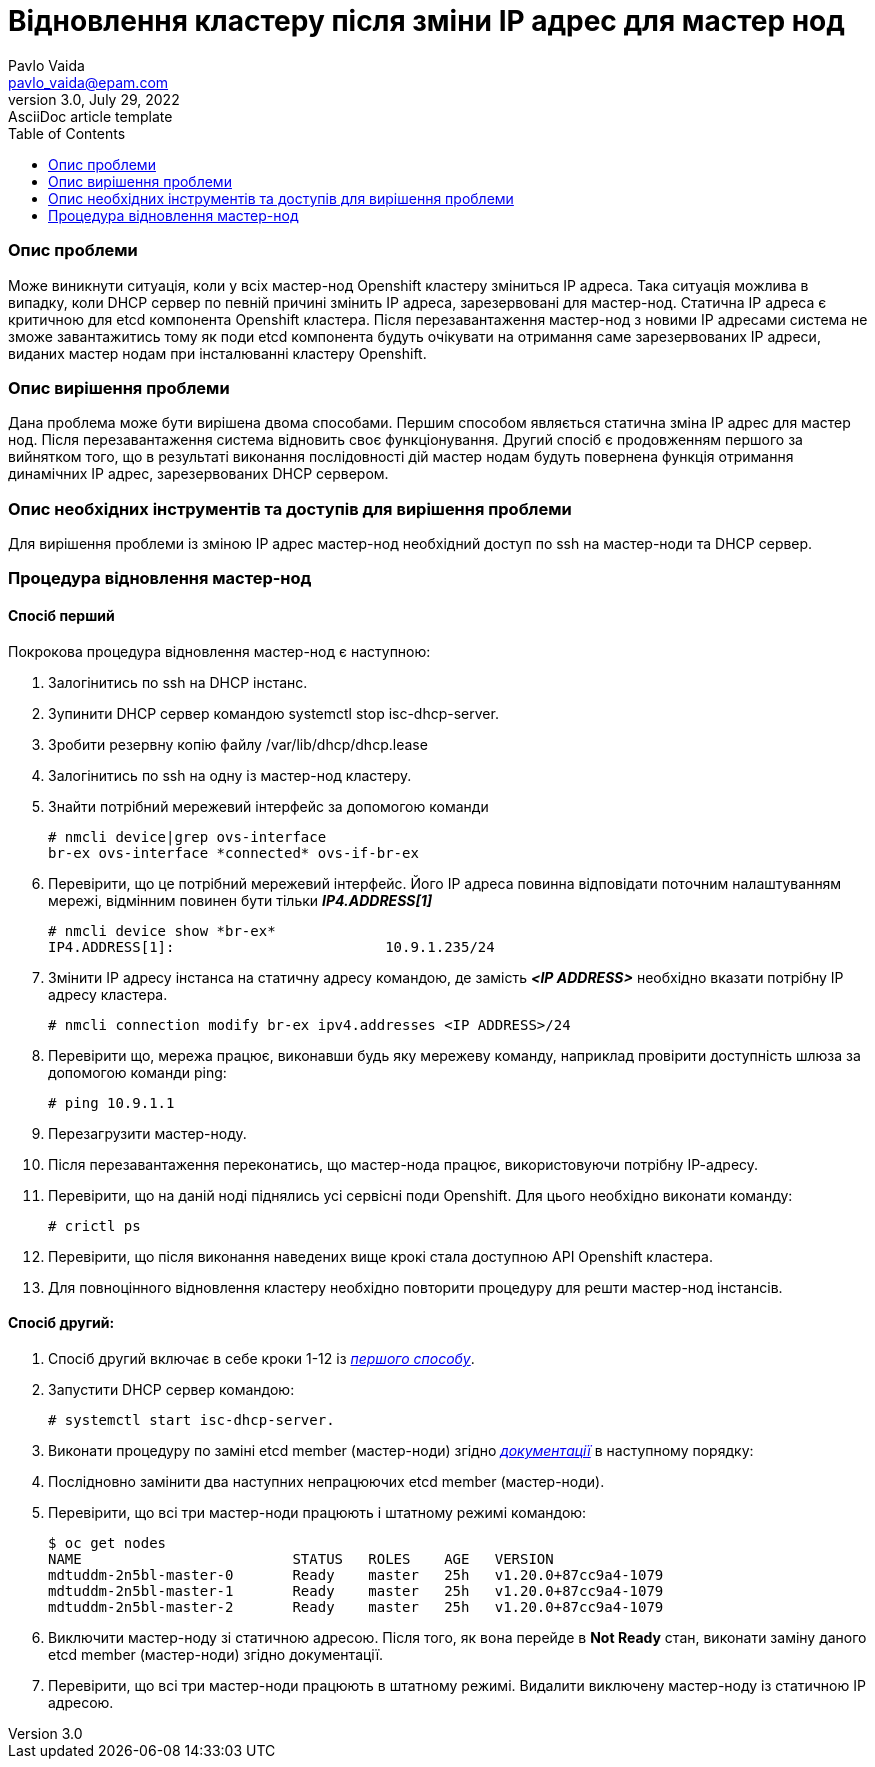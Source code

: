 = Відновлення кластеру після зміни IP адрес для мастер нод
Pavlo Vaida <pavlo_vaida@epam.com>
3.0, July 29, 2022: AsciiDoc article template
:toc:
:icons: font
:url-quickref: https://docs.asciidoctor.org/asciidoc/latest/syntax-quick-reference/

=== Опис проблеми

Може виникнути ситуація, коли у всіх мастер-нод Openshift кластеру зміниться IP адреса.
Така ситуація можлива в випадку, коли DHCP сервер по певній причині змінить ІР адреса,
зарезервовані для мастер-нод. Статична ІР адреса є критичною для etcd компонента Openshift
кластера. Після перезавантаження мастер-нод з новими IP адресами система не зможе
завантажитись тому як поди etcd компонента будуть очікувати на отримання саме зарезервованих
ІР адреси, виданих мастер нодам при інсталюванні кластеру Openshift.

=== Опис вирішення проблеми

Дана проблема може бути вирішена двома способами. Першим способом являється статична зміна
IP адрес для мастер нод. Після перезавантаження система відновить своє функціонування. Другий
спосіб є продовженням першого за вийнятком того, що в результаті виконання послідовності дій
мастер нодам будуть повернена функція отримання динамічних ІР адрес, зарезервованих DHCP
сервером.

=== Опис необхідних інструментів та доступів для вирішення проблеми

Для вирішення проблеми із зміною ІР адрес мастер-нод необхідний доступ по ssh на мастер-ноди
та DHCP сервер.

=== Процедура відновлення мастер-нод
==== Спосіб перший
Покрокова процедура відновлення мастер-нод є наступною:

. Залогінитись по ssh на DHCP інстанс.
. Зупинити DHCP сервер командою systemctl stop isc-dhcp-server.
. Зробити резервну копію файлу /var/lib/dhcp/dhcp.lease
. Залогінитись по ssh на одну із мастер-нод кластеру.
. Знайти потрібний мережевий інтерфейс за допомогою команди

    # nmcli device|grep ovs-interface
    br-ex ovs-interface *connected* ovs-if-br-ex

. Перевірити, що це потрібний мережевий інтерфейс. Його ІР адреса повинна відповідати поточним
налаштуванням мережі, відмінним повинен бути тільки *_IP4.ADDRESS[1]_*

    # nmcli device show *br-ex*
    IP4.ADDRESS[1]:                         10.9.1.235/24

. Змінити ІР адресу інстанса на статичну адресу командою, де замість *_<IP ADDRESS>_* необхідно
вказати потрібну ІР адресу кластера.

    # nmcli connection modify br-ex ipv4.addresses <IP ADDRESS>/24


. Перевірити що, мережа працює, виконавши будь яку мережеву команду, наприклад провірити доступність
шлюза за допомогою команди ping:

    # ping 10.9.1.1

. Перезагрузити мастер-ноду.
. Після перезавантаження переконатись, що мастер-нода працює, використовуючи потрібну ІР-адресу.
. Перевірити, що на даній ноді піднялись усі сервісні поди Openshift. Для цього необхідно виконати команду:

    # crictl ps

. Перевірити, що після виконання наведених вище крокі стала доступною API Openshift кластера.
. Для повноцінного відновлення кластеру необхідно повторити процедуру для решти мастер-нод інстансів.

==== Спосіб другий:
. Спосіб другий включає в себе кроки 1-12 із <<_спосіб_другий, _першого способу_>>.
. Запустити DHCP сервер командою:

    # systemctl start isc-dhcp-server.

. Виконати процедуру по заміні etcd member (мастер-ноди) згідно _https://docs.okd.io/latest/backup_and_restore/control_plane_backup_and_restore/replacing-unhealthy-etcd-member.html[документації]_ в наступному порядку:
. Послідновно замінити два наступних непрацюючих etcd member (мастер-ноди).
. Перевірити, що всі три мастер-ноди працюють і штатному режимі командою:

    $ oc get nodes
    NAME                         STATUS   ROLES    AGE   VERSION
    mdtuddm-2n5bl-master-0       Ready    master   25h   v1.20.0+87cc9a4-1079
    mdtuddm-2n5bl-master-1       Ready    master   25h   v1.20.0+87cc9a4-1079
    mdtuddm-2n5bl-master-2       Ready    master   25h   v1.20.0+87cc9a4-1079

. Виключити мастер-ноду зі статичною адресою. Після того, як вона перейде в *Not Ready* стан, виконати заміну даного etcd member (мастер-ноди) згідно документації.
. Перевірити, що всі три мастер-ноди працюють в штатному режимі. Видалити виключену мастер-ноду із статичною ІР адресою.


